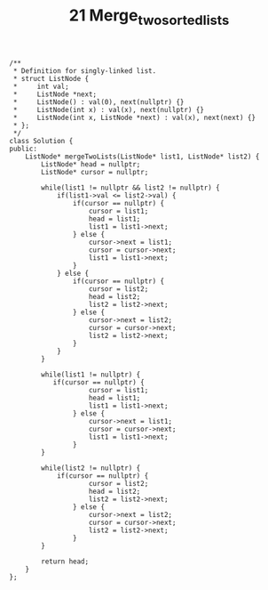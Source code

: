 #+TITLE: 21 Merge_two_sorted_lists


#+begin_src c++
/**
 * Definition for singly-linked list.
 * struct ListNode {
 *     int val;
 *     ListNode *next;
 *     ListNode() : val(0), next(nullptr) {}
 *     ListNode(int x) : val(x), next(nullptr) {}
 *     ListNode(int x, ListNode *next) : val(x), next(next) {}
 * };
 */
class Solution {
public:
    ListNode* mergeTwoLists(ListNode* list1, ListNode* list2) {
        ListNode* head = nullptr;
        ListNode* cursor = nullptr;

        while(list1 != nullptr && list2 != nullptr) {
            if(list1->val <= list2->val) {
                if(cursor == nullptr) {
                    cursor = list1;
                    head = list1;
                    list1 = list1->next;
                } else {
                    cursor->next = list1;
                    cursor = cursor->next;
                    list1 = list1->next;
                }
            } else {
                if(cursor == nullptr) {
                    cursor = list2;
                    head = list2;
                    list2 = list2->next;
                } else {
                    cursor->next = list2;
                    cursor = cursor->next;
                    list2 = list2->next;
                }
            }
        }

        while(list1 != nullptr) {
           if(cursor == nullptr) {
                    cursor = list1;
                    head = list1;
                    list1 = list1->next;
                } else {
                    cursor->next = list1;
                    cursor = cursor->next;
                    list1 = list1->next;
                }
        }

        while(list2 != nullptr) {
            if(cursor == nullptr) {
                    cursor = list2;
                    head = list2;
                    list2 = list2->next;
                } else {
                    cursor->next = list2;
                    cursor = cursor->next;
                    list2 = list2->next;
                }
        }

        return head;
    }
};
#+end_src
